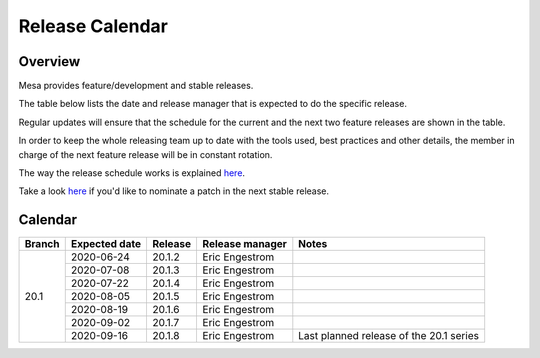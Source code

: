 Release Calendar
================

Overview
--------

Mesa provides feature/development and stable releases.

The table below lists the date and release manager that is expected to
do the specific release.

Regular updates will ensure that the schedule for the current and the
next two feature releases are shown in the table.

In order to keep the whole releasing team up to date with the tools
used, best practices and other details, the member in charge of the next
feature release will be in constant rotation.

The way the release schedule works is explained
`here <releasing.html#schedule>`__.

Take a look `here <submittingpatches.html#criteria>`__ if you'd like to
nominate a patch in the next stable release.

Calendar
--------

+--------+---------------+---------+-----------------+-----------------------------------------+
| Branch | Expected date | Release | Release manager | Notes                                   |
+========+===============+=========+=================+=========================================+
| 20.1   | 2020-06-24    | 20.1.2  | Eric Engestrom  |                                         |
|        +---------------+---------+-----------------+-----------------------------------------+
|        | 2020-07-08    | 20.1.3  | Eric Engestrom  |                                         |
|        +---------------+---------+-----------------+-----------------------------------------+
|        | 2020-07-22    | 20.1.4  | Eric Engestrom  |                                         |
|        +---------------+---------+-----------------+-----------------------------------------+
|        | 2020-08-05    | 20.1.5  | Eric Engestrom  |                                         |
|        +---------------+---------+-----------------+-----------------------------------------+
|        | 2020-08-19    | 20.1.6  | Eric Engestrom  |                                         |
|        +---------------+---------+-----------------+-----------------------------------------+
|        | 2020-09-02    | 20.1.7  | Eric Engestrom  |                                         |
|        +---------------+---------+-----------------+-----------------------------------------+
|        | 2020-09-16    | 20.1.8  | Eric Engestrom  | Last planned release of the 20.1 series |
+--------+---------------+---------+-----------------+-----------------------------------------+
